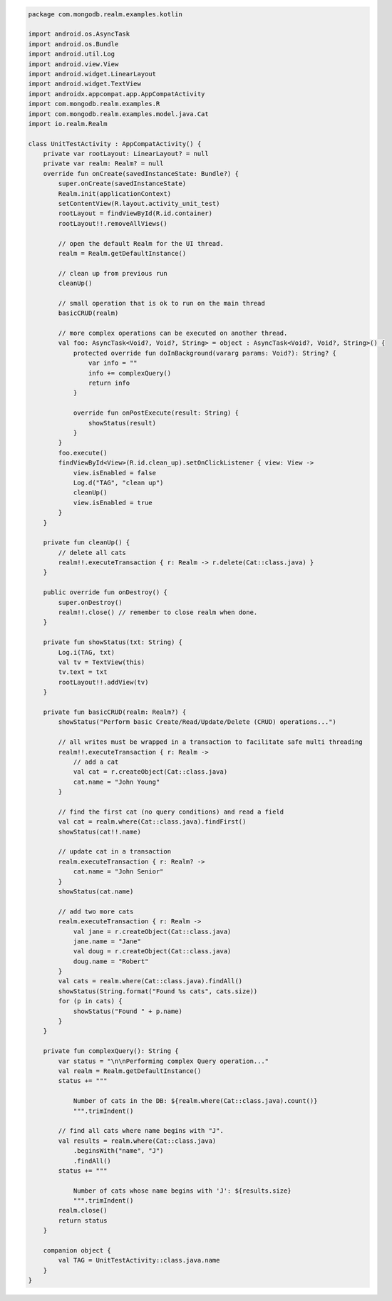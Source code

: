 .. code-block:: kotlin

   package com.mongodb.realm.examples.kotlin

   import android.os.AsyncTask
   import android.os.Bundle
   import android.util.Log
   import android.view.View
   import android.widget.LinearLayout
   import android.widget.TextView
   import androidx.appcompat.app.AppCompatActivity
   import com.mongodb.realm.examples.R
   import com.mongodb.realm.examples.model.java.Cat
   import io.realm.Realm

   class UnitTestActivity : AppCompatActivity() {
       private var rootLayout: LinearLayout? = null
       private var realm: Realm? = null
       override fun onCreate(savedInstanceState: Bundle?) {
           super.onCreate(savedInstanceState)
           Realm.init(applicationContext)
           setContentView(R.layout.activity_unit_test)
           rootLayout = findViewById(R.id.container)
           rootLayout!!.removeAllViews()

           // open the default Realm for the UI thread.
           realm = Realm.getDefaultInstance()

           // clean up from previous run
           cleanUp()

           // small operation that is ok to run on the main thread
           basicCRUD(realm)

           // more complex operations can be executed on another thread.
           val foo: AsyncTask<Void?, Void?, String> = object : AsyncTask<Void?, Void?, String>() {
               protected override fun doInBackground(vararg params: Void?): String? {
                   var info = ""
                   info += complexQuery()
                   return info
               }

               override fun onPostExecute(result: String) {
                   showStatus(result)
               }
           }
           foo.execute()
           findViewById<View>(R.id.clean_up).setOnClickListener { view: View ->
               view.isEnabled = false
               Log.d("TAG", "clean up")
               cleanUp()
               view.isEnabled = true
           }
       }

       private fun cleanUp() {
           // delete all cats
           realm!!.executeTransaction { r: Realm -> r.delete(Cat::class.java) }
       }

       public override fun onDestroy() {
           super.onDestroy()
           realm!!.close() // remember to close realm when done.
       }

       private fun showStatus(txt: String) {
           Log.i(TAG, txt)
           val tv = TextView(this)
           tv.text = txt
           rootLayout!!.addView(tv)
       }

       private fun basicCRUD(realm: Realm?) {
           showStatus("Perform basic Create/Read/Update/Delete (CRUD) operations...")

           // all writes must be wrapped in a transaction to facilitate safe multi threading
           realm!!.executeTransaction { r: Realm ->
               // add a cat
               val cat = r.createObject(Cat::class.java)
               cat.name = "John Young"
           }

           // find the first cat (no query conditions) and read a field
           val cat = realm.where(Cat::class.java).findFirst()
           showStatus(cat!!.name)

           // update cat in a transaction
           realm.executeTransaction { r: Realm? ->
               cat.name = "John Senior"
           }
           showStatus(cat.name)

           // add two more cats
           realm.executeTransaction { r: Realm ->
               val jane = r.createObject(Cat::class.java)
               jane.name = "Jane"
               val doug = r.createObject(Cat::class.java)
               doug.name = "Robert"
           }
           val cats = realm.where(Cat::class.java).findAll()
           showStatus(String.format("Found %s cats", cats.size))
           for (p in cats) {
               showStatus("Found " + p.name)
           }
       }

       private fun complexQuery(): String {
           var status = "\n\nPerforming complex Query operation..."
           val realm = Realm.getDefaultInstance()
           status += """
               
               Number of cats in the DB: ${realm.where(Cat::class.java).count()}
               """.trimIndent()

           // find all cats where name begins with "J".
           val results = realm.where(Cat::class.java)
               .beginsWith("name", "J")
               .findAll()
           status += """
               
               Number of cats whose name begins with 'J': ${results.size}
               """.trimIndent()
           realm.close()
           return status
       }

       companion object {
           val TAG = UnitTestActivity::class.java.name
       }
   }
